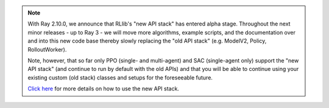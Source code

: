 .. note::

    With Ray 2.10.0, we announce that RLlib's "new API stack" has entered alpha stage.
    Throughout the next minor releases - up to Ray 3 - we will move more
    algorithms, example scripts, and the documentation over and into this new code base
    thereby slowly replacing the "old API stack" (e.g. ModelV2, Policy, RolloutWorker).

    Note, however, that so far only PPO (single- and multi-agent) and SAC (single-agent only)
    support the "new API stack" (and continue to run by default with the old APIs)
    and that you will be able to continue using your existing custom (old stack) classes
    and setups for the foreseeable future.

    `Click here </rllib/package_ref/rllib-new-api-stack.html>`__ for more details on how to use the new API stack.